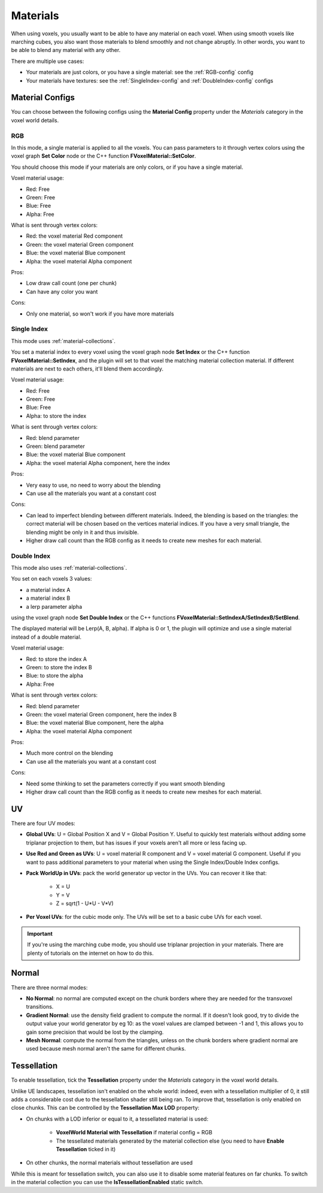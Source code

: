 =========
Materials
=========

When using voxels, you usually want to be able to have any material on each voxel.
When using smooth voxels like marching cubes, you also want those materials to blend smoothly and not change abruptly.
In other words, you want to be able to blend any material with any other.

There are multiple use cases:

* Your materials are just colors, or you have a single material: see the :ref:`RGB-config` config
* Your materials have textures: see the :ref:`SingleIndex-config` and :ref:`DoubleIndex-config` configs

----------------
Material Configs
----------------

You can choose between the following configs using the **Material Config** property under the *Materials* category in the voxel world details.

.. _RGB-config:

^^^
RGB
^^^

In this mode, a single material is applied to all the voxels.
You can pass parameters to it through vertex colors using the voxel graph **Set Color** node or the C++ function **FVoxelMaterial::SetColor**.

You should choose this mode if your materials are only colors, or if you have a single material.

Voxel material usage:

* Red: Free
* Green: Free
* Blue: Free
* Alpha: Free

What is sent through vertex colors:

* Red: the voxel material Red component
* Green: the voxel material Green component
* Blue: the voxel material Blue component
* Alpha: the voxel material Alpha component

Pros:

* Low draw call count (one per chunk)
* Can have any color you want

Cons:

* Only one material, so won't work if you have more materials

.. _SingleIndex-config:

^^^^^^^^^^^^
Single Index
^^^^^^^^^^^^

This mode uses :ref:`material-collections`.

You set a material index to every voxel using the voxel graph node **Set Index** or the C++ function **FVoxelMaterial::SetIndex**,
and the plugin will set to that voxel the matching material collection material.
If different materials are next to each others, it'll blend them accordingly.

Voxel material usage:

* Red: Free
* Green: Free
* Blue: Free
* Alpha: to store the index

What is sent through vertex colors:

* Red: blend parameter
* Green: blend parameter
* Blue: the voxel material Blue component
* Alpha: the voxel material Alpha component, here the index

Pros:

* Very easy to use, no need to worry about the blending
* Can use all the materials you want at a constant cost

Cons:

* Can lead to imperfect blending between different materials.
  Indeed, the blending is based on the triangles: the correct material will be chosen based on the vertices material indices.
  If you have a very small triangle, the blending might be only in it and thus invisible.
* Higher draw call count than the RGB config as it needs to create new meshes for each material.

.. _DoubleIndex-config:

^^^^^^^^^^^^
Double Index
^^^^^^^^^^^^

This mode also uses :ref:`material-collections`.

You set on each voxels 3 values:

* a material index A
* a material index B
* a lerp parameter alpha

using the voxel graph node **Set Double Index** or the C++ functions **FVoxelMaterial::SetIndexA/SetIndexB/SetBlend**.

The displayed material will be Lerp(A, B, alpha). If alpha is 0 or 1, the plugin will optimize and use a single material instead of a double material.

Voxel material usage:

* Red: to store the index A
* Green: to store the index B
* Blue: to store the alpha
* Alpha: Free

What is sent through vertex colors:

* Red: blend parameter
* Green: the voxel material Green component, here the index B
* Blue: the voxel material Blue component, here the alpha
* Alpha: the voxel material Alpha component

Pros:

* Much more control on the blending
* Can use all the materials you want at a constant cost

Cons:

* Need some thinking to set the parameters correctly if you want smooth blending
* Higher draw call count than the RGB config as it needs to create new meshes for each material.

--
UV
--

There are four UV modes:

* **Global UVs**: U = Global Position X and V = Global Position Y.
  Useful to quickly test materials without adding some triplanar projection to them, but has issues if your voxels aren't all more or less facing up.

* **Use Red and Green as UVs**: U = voxel material R component and V = voxel material G component.
  Useful if you want to pass additional parameters to your material when using the Single Index/Double Index configs.

* **Pack WorldUp in UVs**: pack the world generator up vector in the UVs.
  You can recover it like that:
    
    * X = U
    * Y = V
    * Z = sqrt(1 - U\*U - V\*V)

* **Per Voxel UVs**: for the cubic mode only. The UVs will be set to a basic cube UVs for each voxel.

.. important::

    If you're using the marching cube mode, you should use triplanar projection in your materials.
    There are plenty of tutorials on the internet on how to do this.

------
Normal
------

There are three normal modes:

* **No Normal**: no normal are computed except on the chunk borders where they are needed for the transvoxel transitions.

* **Gradient Normal**: use the density field gradient to compute the normal.
  If it doesn't look good, try to divide the output value your world generator by eg 10:
  as the voxel values are clamped between -1 and 1, this allows you to gain some precision that would be lost by the clamping.

* **Mesh Normal**: compute the normal from the triangles,
  unless on the chunk borders where gradient normal are used because mesh normal aren't the same for different chunks.

------------
Tessellation
------------

To enable tessellation, tick the **Tessellation** property under the *Materials* category in the voxel world details.

Unlike UE landscapes, tessellation isn't enabled on the whole world: indeed, even with a tessellation multiplier of 0,
it still adds a considerable cost due to the tessellation shader still being ran.
To improve that, tessellation is only enabled on close chunks.
This can be controlled by the **Tessellation Max LOD** property:

* On chunks with a LOD inferior or equal to it, a tessellated material is used:

    * **VoxelWorld Material with Tessellation** if material config = RGB
    * The tessellated materials generated by the material collection else (you need to have **Enable Tessellation** ticked in it)

* On other chunks, the normal materials without tessellation are used

While this is meant for tessellation switch, you can also use it to disable some material features on far chunks.
To switch in the material collection you can use the **IsTessellationEnabled** static switch.
